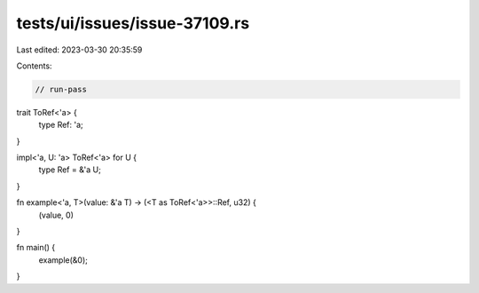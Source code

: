 tests/ui/issues/issue-37109.rs
==============================

Last edited: 2023-03-30 20:35:59

Contents:

.. code-block:: rs

    // run-pass
trait ToRef<'a> {
    type Ref: 'a;
}

impl<'a, U: 'a> ToRef<'a> for U {
    type Ref = &'a U;
}

fn example<'a, T>(value: &'a T) -> (<T as ToRef<'a>>::Ref, u32) {
    (value, 0)
}

fn main() {
    example(&0);
}


